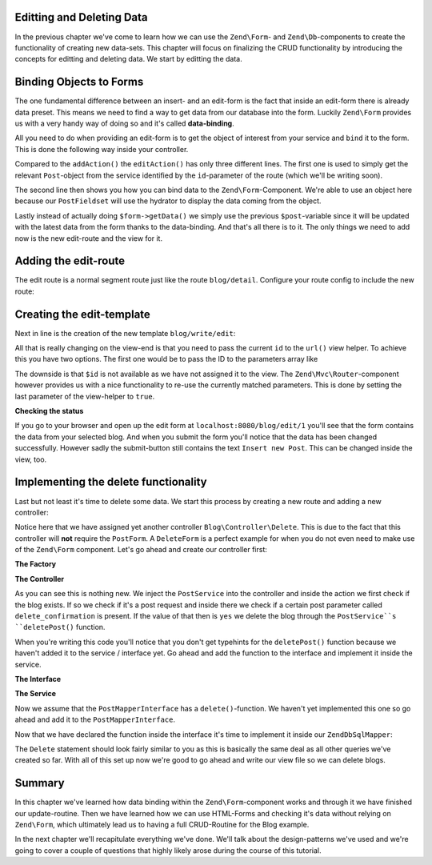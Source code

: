Editting and Deleting Data
==========================

In the previous chapter we've come to learn how we can use the ``Zend\Form``- and ``Zend\Db``-components to create the
functionality of creating new data-sets. This chapter will focus on finalizing the CRUD functionality by introducing
the concepts for editting and deleting data. We start by editting the data.


Binding Objects to Forms
========================

The one fundamental difference between an insert- and an edit-form is the fact that inside an edit-form there is
already data preset. This means we need to find a way to get data from our database into the form. Luckily ``Zend\Form``
provides us with a very handy way of doing so and it's called **data-binding**.

All you need to do when providing an edit-form is to get the object of interest from your service and ``bind`` it to the
form. This is done the following way inside your controller.

.. code-block:: php
   :linenos:
   :emphasize-lines: 50-53

    <?php
    // Filename: /module/Blog/src/Blog/Controller/WriteController.php
    namespace Blog\Controller;

    use Blog\Service\PostServiceInterface;
    use Zend\Form\FormInterface;
    use Zend\Mvc\Controller\AbstractActionController;
    use Zend\View\Model\ViewModel;

    class WriteController extends AbstractActionController
    {
        protected $postService;

        protected $postForm;

        public function __construct(
            PostServiceInterface $postService,
            FormInterface $postForm
        ) {
            $this->postService = $postService;
            $this->postForm    = $postForm;
        }

        public function addAction()
        {
            $request = $this->getRequest();

            if ($request->isPost()) {
                $this->postForm->setData($request->getPost());

                if ($this->postForm->isValid()) {
                    try {
                        $this->postService->savePost($this->postForm->getData());

                        return $this->redirect()->toRoute('post');
                    } catch (\Exception $e) {
                        die($e->getMessage());
                        // Some DB Error happened, log it and let the user know
                    }
                }
            }

            return new ViewModel(array(
                'form' => $this->postForm
            ));
        }

        public function editAction()
        {
            $request = $this->getRequest();
            $post    = $this->postService->findPost($this->params('id'));

            $this->postForm->bind($post);

            if ($request->isPost()) {
                $this->postForm->setData($request->getPost());

                if ($this->postForm->isValid()) {
                    try {
                        $this->postService->savePost($post);

                        return $this->redirect()->toRoute('post');
                    } catch (\Exception $e) {
                        die($e->getMessage());
                        // Some DB Error happened, log it and let the user know
                    }
                }
            }

            return new ViewModel(array(
                'form' => $this->postForm
            ));
        }
    }

Compared to the ``addAction()`` the ``editAction()`` has only three different lines. The first one is used to simply
get the relevant ``Post``-object from the service identified by the ``id``-parameter of the route (which we'll be
writing soon).

The second line then shows you how you can bind data to the ``Zend\Form``-Component. We're able to use an object here
because our ``PostFieldset`` will use the hydrator to display the data coming from the object.

Lastly instead of actually doing ``$form->getData()`` we simply use the previous ``$post``-variable since it will be
updated with the latest data from the form thanks to the data-binding. And that's all there is to it. The only things
we need to add now is the new edit-route and the view for it.


Adding the edit-route
=====================

The edit route is a normal segment route just like the route ``blog/detail``. Configure your route config to include the
new route:

.. code-block:: php
   :linenos:
   :emphasize-lines: 43-55

    <?php
    // Filename: /module/Blog/config/module.config.php
    return array(
        'db'              => array( /** Db Config */ ),
        'service_manager' => array( /** ServiceManager Config */ ),
        'view_manager'    => array( /** ViewManager Config */ ),
        'controllers'     => array( /** ControllerManager Config* */ ),
        'router'          => array(
            'routes' => array(
                'blog' => array(
                    'type' => 'literal',
                    'options' => array(
                        'route'    => '/blog',
                        'defaults' => array(
                            'controller' => 'Blog\Controller\List',
                            'action'     => 'index',
                        )
                    ),
                    'may_terminate' => true,
                    'child_routes'  => array(
                        'detail' => array(
                            'type' => 'segment',
                            'options' => array(
                                'route'    => '/:id',
                                'defaults' => array(
                                    'action' => 'detail'
                                ),
                                'constraints' => array(
                                    'id' => '\d+'
                                )
                            )
                        ),
                        'add' => array(
                            'type' => 'literal',
                            'options' => array(
                                'route'    => '/add',
                                'defaults' => array(
                                    'controller' => 'Blog\Controller\Write',
                                    'action'     => 'add'
                                )
                            )
                        ),
                        'edit' => array(
                            'type' => 'segment',
                            'options' => array(
                                'route'    => '/edit/:id',
                                'defaults' => array(
                                    'controller' => 'Blog\Controller\Write',
                                    'action'     => 'edit'
                                ),
                                'constraints' => array(
                                    'id' => '\d+'
                                )
                            )
                        ),
                    )
                )
            )
        )
    );

Creating the edit-template
==========================

Next in line is the creation of the new template ``blog/write/edit``:

.. code-block:: php
   :linenos:
   :emphasize-lines: 6

    <!-- Filename: /module/Blog/view/blog/write/edit.phtml -->
    <h1>WriteController::editAction()</h1>
    <?php
    $form = $this->form;
    $form->setAttribute('action', $this->url('blog/edit', array(), true));
    $form->prepare();

    echo $this->form()->openTag($form);

    echo $this->formCollection($form);

    echo $this->form()->closeTag();

All that is really changing on the view-end is that you need to pass the current ``id`` to the ``url()`` view helper. To
achieve this you have two options. The first one would be to pass the ID to the parameters array like

.. code-block:: php
   :linenos:

    $this->url('blog/edit', array('id' => $id));

The downside is that ``$id`` is not available as we have not assigned it to the view. The ``Zend\Mvc\Router``-component
however provides us with a nice functionality to re-use the currently matched parameters. This is done by setting the
last parameter of the view-helper to ``true``.

.. code-block:: php
   :linenos:

    $this->url('blog/edit', array(), true);


**Checking the status**

If you go to your browser and open up the edit form at ``localhost:8080/blog/edit/1`` you'll see that the form contains
the data from your selected blog. And when you submit the form you'll notice that the data has been changed
successfully. However sadly the submit-button still contains the text ``Insert new Post``. This can be changed inside
the view, too.

.. code-block:: php
   :linenos:
   :emphasize-lines: 9

    <!-- Filename: /module/Blog/view/blog/write/add.phtml -->
    <h1>WriteController::editAction()</h1>
    <?php
    $form = $this->form;
    $form->setAttribute('action', $this->url('blog/edit', array(), true));
    $form->prepare();

    $form->get('submit')->setValue('Update Post');

    echo $this->form()->openTag($form);

    echo $this->formCollection($form);

    echo $this->form()->closeTag();


Implementing the delete functionality
=====================================

Last but not least it's time to delete some data. We start this process by creating a new route and adding a new
controller:

.. code-block:: php
   :linenos:
   :emphasize-lines: 11, 62-74

    <?php
    // Filename: /module/Blog/config/module.config.php
    return array(
        'db'              => array( /** Db Config */ ),
        'service_manager' => array( /** ServiceManager Config */ ),
        'view_manager'    => array( /** ViewManager Config */ ),
        'controllers'     => array(
            'factories' => array(
                'Blog\Controller\List'   => 'Blog\Factory\ListControllerFactory',
                'Blog\Controller\Write'  => 'Blog\Factory\WriteControllerFactory',
                'Blog\Controller\Delete' => 'Blog\Factory\DeleteControllerFactory'
            )
        ),
        'router'          => array(
            'routes' => array(
                'post' => array(
                    'type' => 'literal',
                    'options' => array(
                        'route'    => '/blog',
                        'defaults' => array(
                            'controller' => 'Blog\Controller\List',
                            'action'     => 'index',
                        )
                    ),
                    'may_terminate' => true,
                    'child_routes'  => array(
                        'detail' => array(
                            'type' => 'segment',
                            'options' => array(
                                'route'    => '/:id',
                                'defaults' => array(
                                    'action' => 'detail'
                                ),
                                'constraints' => array(
                                    'id' => '\d+'
                                )
                            )
                        ),
                        'add' => array(
                            'type' => 'literal',
                            'options' => array(
                                'route'    => '/add',
                                'defaults' => array(
                                    'controller' => 'Blog\Controller\Write',
                                    'action'     => 'add'
                                )
                            )
                        ),
                        'edit' => array(
                            'type' => 'segment',
                            'options' => array(
                                'route'    => '/edit/:id',
                                'defaults' => array(
                                    'controller' => 'Blog\Controller\Write',
                                    'action'     => 'edit'
                                ),
                                'constraints' => array(
                                    'id' => '\d+'
                                )
                            )
                        ),
                        'delete' => array(
                            'type' => 'segment',
                            'options' => array(
                                'route'    => '/delete/:id',
                                'defaults' => array(
                                    'controller' => 'Blog\Controller\Delete',
                                    'action'     => 'delete'
                                ),
                                'constraints' => array(
                                    'id' => '\d+'
                                )
                            )
                        ),
                    )
                )
            )
        )
    );

Notice here that we have assigned yet another controller ``Blog\Controller\Delete``. This is due to the fact that this
controller will **not** require the ``PostForm``. A ``DeleteForm`` is a perfect example for when you do not even need to
make use of the ``Zend\Form`` component. Let's go ahead and create our controller first:

**The Factory**

.. code-block:: php
   :linenos:

    <?php
    // Filename: /module/Blog/src/Blog/Factory/ListControllerFactory.php
    namespace Blog\Factory;

    use Blog\Controller\DeleteController;
    use Zend\ServiceManager\FactoryInterface;
    use Zend\ServiceManager\ServiceLocatorInterface;

    class DeleteControllerFactory implements FactoryInterface
    {
        /**
         * Create service
         *
         * @param ServiceLocatorInterface $serviceLocator
         *
         * @return mixed
         */
        public function createService(ServiceLocatorInterface $serviceLocator)
        {
            $realServiceLocator = $serviceLocator->getServiceLocator();
            $postService        = $realServiceLocator->get('Blog\Service\PostServiceInterface');

            return new DeleteController($postService);
        }
    }

**The Controller**

.. code-block:: php
   :linenos:
   :emphasize-lines: 31-35

    <?php
    namespace Blog\Controller;

    use Blog\Service\PostServiceInterface;
    use Zend\Mvc\Controller\AbstractActionController;
    use Zend\View\Model\ViewModel;

    class DeleteController extends AbstractActionController
    {
        /**
         * @var \Blog\Service\PostServiceInterface
         */
        protected $postService;

        public function __construct(PostServiceInterface $postService)
        {
            $this->postService = $postService;
        }

        public function deleteAction()
        {
            try {
                $post = $this->postService->findPost($this->params('id'));
            } catch (\InvalidArgumentException $e) {
                return $this->redirect()->toRoute('post');
            }

            $request = $this->getRequest();

            if ($request->isPost()) {
                $del = $request->getPost('delete_confirmation', 'no');

                if ($del === 'yes') {
                    $this->postService->deletePost($post);
                }

                return $this->redirect()->toRoute('post');
            }

            return new ViewModel(array(
                'post' => $post
            ));
        }
    }

As you can see this is nothing new. We inject the ``PostService`` into the controller and inside the action we first
check if the blog exists. If so we check if it's a post request and inside there we check if a certain post parameter
called ``delete_confirmation`` is present. If the value of that then is ``yes`` we delete the blog through the
``PostService``s ``deletePost()`` function.

When you're writing this code you'll notice that you don't get typehints for the ``deletePost()`` function because we
haven't added it to the service / interface yet. Go ahead and add the function to the interface and implement it inside
the service.

**The Interface**

.. code-block:: php
   :linenos:
   :emphasize-lines: 41

    <?php
    // Filename: /module/Blog/src/Blog/Service/PostServiceInterface.php
    namespace Blog\Service;

    use Blog\Model\PostInterface;

    interface PostServiceInterface
    {
        /**
         * Should return a set of all blog posts that we can iterate over. Single entries of the array are supposed to be
         * implementing \Blog\Model\PostInterface
         *
         * @return array|PostInterface[]
         */
        public function findAllPosts();

        /**
         * Should return a single blog post
         *
         * @param  int $id Identifier of the Post that should be returned
         * @return PostInterface
         */
        public function findPost($id);

        /**
         * Should save a given implementation of the PostInterface and return it. If it is an existing Post the Post
         * should be updated, if it's a new Post it should be created.
         *
         * @param  PostInterface $blog
         * @return PostInterface
         */
        public function savePost(PostInterface $blog);

        /**
         * Should delete a given implementation of the PostInterface and return true if the deletion has been
         * successful or false if not.
         *
         * @param  PostInterface $blog
         * @return bool
         */
        public function deletePost(PostInterface $blog);
    }

**The Service**

.. code-block:: php
   :linenos:
   :emphasize-lines: 50-53

    <?php
    // Filename: /module/Blog/src/Blog/Service/PostService.php
    namespace Blog\Service;

    use Blog\Mapper\PostMapperInterface;
    use Blog\Model\PostInterface;

    class PostService implements PostServiceInterface
    {
        /**
         * @var \Blog\Mapper\PostMapperInterface
         */
        protected $postMapper;

        /**
         * @param PostMapperInterface $postMapper
         */
        public function __construct(PostMapperInterface $postMapper)
        {
            $this->postMapper = $postMapper;
        }

        /**
         * @inheritDoc
         */
        public function findAllPosts()
        {
            return $this->postMapper->findAll();
        }

        /**
         * @inheritDoc
         */
        public function findPost($id)
        {
            return $this->postMapper->find($id);
        }

        /**
         * @inheritDoc
         */
        public function savePost(PostInterface $post)
        {
            return $this->postMapper->save($post);
        }

        /**
         * @inheritDoc
         */
        public function deletePost(PostInterface $post)
        {
            return $this->postMapper->delete($post);
        }
    }

Now we assume that the ``PostMapperInterface`` has a ``delete()``-function. We haven't yet implemented this one so go
ahead and add it to the ``PostMapperInterface``.

.. code-block:: php
   :linenos:
   :emphasize-lines: 36

    <?php
    // Filename: /module/Blog/src/Blog/Mapper/PostMapperInterface.php
    namespace Blog\Mapper;

    use Blog\Model\PostInterface;

    interface PostMapperInterface
    {
        /**
         * @param int|string $id
         * @return PostInterface
         * @throws \InvalidArgumentException
         */
        public function find($id);

        /**
         * @return array|PostInterface[]
         */
        public function findAll();

        /**
         * @param PostInterface $postObject
         *
         * @param PostInterface $postObject
         * @return PostInterface
         * @throws \Exception
         */
        public function save(PostInterface $postObject);

        /**
         * @param PostInterface $postObject
         *
         * @return bool
         * @throws \Exception
         */
        public function delete(PostInterface $postObject);
    }

Now that we have declared the function inside the interface it's time to implement it inside our ``ZendDbSqlMapper``:

.. code-block:: php
   :linenos:
   :emphasize-lines: 118-128

    <?php
    // Filename: /module/Blog/src/Blog/Mapper/ZendDbSqlMapper.php
    namespace Blog\Mapper;

    use Blog\Model\PostInterface;
    use Zend\Db\Adapter\AdapterInterface;
    use Zend\Db\Adapter\Driver\ResultInterface;
    use Zend\Db\ResultSet\HydratingResultSet;
    use Zend\Db\Sql\Delete;
    use Zend\Db\Sql\Insert;
    use Zend\Db\Sql\Sql;
    use Zend\Db\Sql\Update;
    use Zend\Stdlib\Hydrator\HydratorInterface;

    class ZendDbSqlMapper implements PostMapperInterface
    {
        /**
         * @var \Zend\Db\Adapter\AdapterInterface
         */
        protected $dbAdapter;

        protected $hydrator;

        protected $postPrototype;

        /**
         * @param AdapterInterface  $dbAdapter
         * @param HydratorInterface $hydrator
         * @param PostInterface    $postPrototype
         */
        public function __construct(
            AdapterInterface $dbAdapter,
            HydratorInterface $hydrator,
            PostInterface $postPrototype
        ) {
            $this->dbAdapter      = $dbAdapter;
            $this->hydrator       = $hydrator;
            $this->postPrototype  = $postPrototype;
        }

        /**
         * @inheritDoc
         */
        public function find($id)
        {
            $sql    = new Sql($this->dbAdapter);
            $select = $sql->select('posts');
            $select->where(array('id = ?' => $id));

            $stmt   = $sql->prepareStatementForSqlObject($select);
            $result = $stmt->execute();

            if ($result instanceof ResultInterface && $result->isQueryResult() && $result->getAffectedRows()) {
                return $this->hydrator->hydrate($result->current(), $this->postPrototype);
            }

            throw new \InvalidArgumentException("Blog with given ID:{$id} not found.");
        }

        /**
         * @inheritDoc
         */
        public function findAll()
        {
            $sql    = new Sql($this->dbAdapter);
            $select = $sql->select('posts');

            $stmt   = $sql->prepareStatementForSqlObject($select);
            $result = $stmt->execute();

            if ($result instanceof ResultInterface && $result->isQueryResult()) {
                $resultSet = new HydratingResultSet($this->hydrator, $this->postPrototype);

                return $resultSet->initialize($result);
            }

            return array();
        }

        /**
         * @inheritDoc
         */
        public function save(PostInterface $postObject)
        {
            $postData = $this->hydrator->extract($postObject);
            unset($postData['id']); // Neither Insert nor Update needs the ID in the array

            if ($postObject->getId()) {
                // ID present, it's an Update
                $action = new Update('post');
                $action->set($postData);
                $action->where(array('id = ?' => $postObject->getId()));
            } else {
                // ID NOT present, it's an Insert
                $action = new Insert('post');
                $action->values($postData);
            }

            $sql    = new Sql($this->dbAdapter);
            $stmt   = $sql->prepareStatementForSqlObject($action);
            $result = $stmt->execute();

            if ($result instanceof ResultInterface) {
                if ($newId = $result->getGeneratedValue()) {
                    // When a value has been generated, set it on the object
                    $postObject->setId($newId);
                }

                return $postObject;
            }

            throw new \Exception("Database error");
        }

        /**
         * @inheritDoc
         */
        public function delete(PostInterface $postObject)
        {
            $action = new Delete('post');
            $action->where(array('id = ?' => $postObject->getId()));

            $sql    = new Sql($this->dbAdapter);
            $stmt   = $sql->prepareStatementForSqlObject($action);
            $result = $stmt->execute();

            return (bool)$result->getAffectedRows();
        }
    }

The ``Delete`` statement should look fairly similar to you as this is basically the same deal as all other queries we've
created so far. With all of this set up now we're good to go ahead and write our view file so we can delete blogs.

.. code-block:: php
   :linenos:

    <!-- Filename: /module/Blog/view/blog/delete/delete.phtml -->
    <h1>DeleteController::deleteAction()</h1>
    <p>
        Are you sure that you want to delete
        '<?php echo $this->escapeHtml($this->blog->getTitle()); ?>' by
        '<?php echo $this->escapeHtml($this->blog->getText()); ?>'?
    </p>
    <form action="<?php echo $this->url('blog/delete', array(), true) ?>" method="post">
        <input type="submit" name="delete_confirmation" value="yes">
        <input type="submit" name="delete_confirmation" value="no">
    </form>

Summary
=======

In this chapter we've learned how data binding within the ``Zend\Form``-component works and through it we have finished
our update-routine. Then we have learned how we can use HTML-Forms and checking it's data without relying on
``Zend\Form``, which ultimately lead us to having a full CRUD-Routine for the Blog example.

In the next chapter we'll recapitulate everything we've done. We'll talk about the design-patterns we've used and we're
going to cover a couple of questions that highly likely arose during the course of this tutorial.